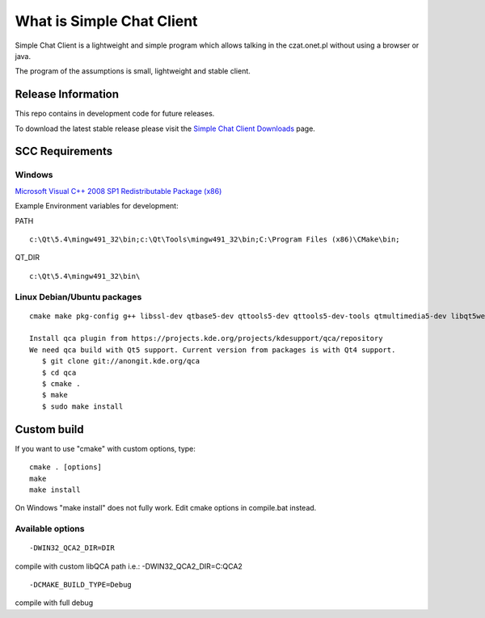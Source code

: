 .. |travis10| image:: https://travis-ci.org/simplechatclient/simplechatclient.svg?branch=1.0
    :target: https://travis-ci.org/simplechatclient/simplechatclient/

.. |travismaster| image:: https://travis-ci.org/simplechatclient/simplechatclient.svg?branch=master
    :target: https://travis-ci.org/simplechatclient/simplechatclient/

+---------+------------+
|   1.0   | |travis10| |
+---------+------------+
+---------+----------------+
| master  | |travismaster| |
+---------+----------------+

##########################
What is Simple Chat Client
##########################

Simple Chat Client is a lightweight and simple program which allows talking in the czat.onet.pl
without using a browser or java.

The program of the assumptions is small, lightweight and stable client.

*******************
Release Information
*******************

This repo contains in development code for future releases.

To download the latest stable release please visit the `Simple Chat Client Downloads
<http://simplechatclien.sourceforge.net/download/>`_ page.

****************
SCC Requirements
****************

Windows
=======
`Microsoft Visual C++ 2008 SP1 Redistributable Package (x86)
<http://www.microsoft.com/download/en/details.aspx?displaylang=en&id=5582>`_

Example Environment variables for development:

PATH
::

	c:\Qt\5.4\mingw491_32\bin;c:\Qt\Tools\mingw491_32\bin;C:\Program Files (x86)\CMake\bin;

QT_DIR
::

	c:\Qt\5.4\mingw491_32\bin\

Linux Debian/Ubuntu packages
============================
::

	cmake make pkg-config g++ libssl-dev qtbase5-dev qttools5-dev qttools5-dev-tools qtmultimedia5-dev libqt5webkit5-dev
	
	Install qca plugin from https://projects.kde.org/projects/kdesupport/qca/repository
	We need qca build with Qt5 support. Current version from packages is with Qt4 support.
	   $ git clone git://anongit.kde.org/qca
	   $ cd qca
	   $ cmake .
	   $ make
	   $ sudo make install


*******************
Custom build
*******************

If you want to use "cmake" with custom options, type::

   cmake . [options]
   make
   make install

On Windows "make install" does not fully work. Edit cmake options in compile.bat instead.

Available options
=================

::

	-DWIN32_QCA2_DIR=DIR

compile with custom libQCA path i.e.: -DWIN32_QCA2_DIR=C:\QCA2

::

	-DCMAKE_BUILD_TYPE=Debug

compile with full debug
